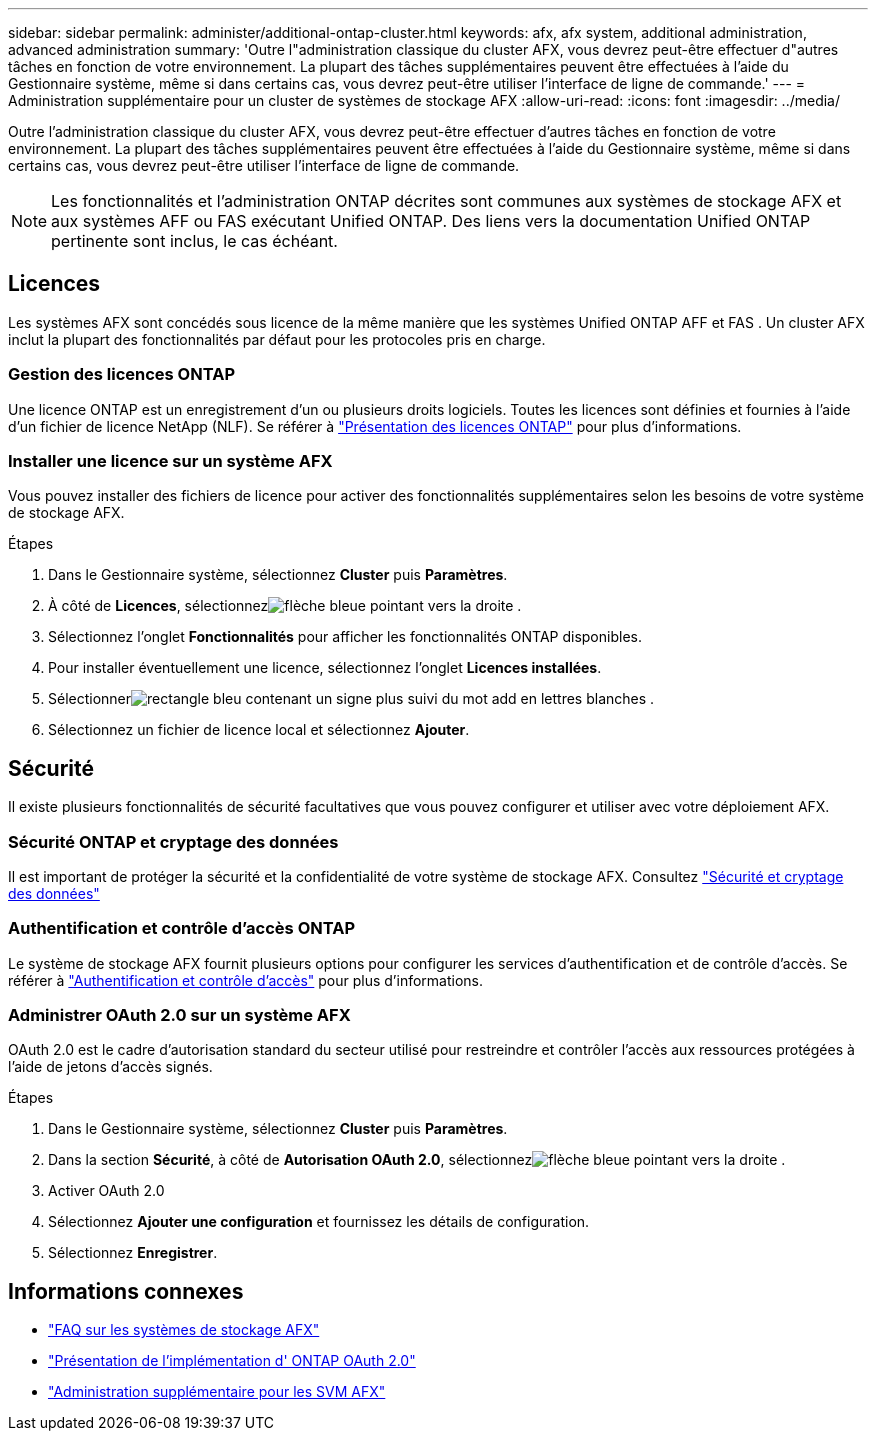 ---
sidebar: sidebar 
permalink: administer/additional-ontap-cluster.html 
keywords: afx, afx system, additional administration, advanced administration 
summary: 'Outre l"administration classique du cluster AFX, vous devrez peut-être effectuer d"autres tâches en fonction de votre environnement.  La plupart des tâches supplémentaires peuvent être effectuées à l’aide du Gestionnaire système, même si dans certains cas, vous devrez peut-être utiliser l’interface de ligne de commande.' 
---
= Administration supplémentaire pour un cluster de systèmes de stockage AFX
:allow-uri-read: 
:icons: font
:imagesdir: ../media/


[role="lead"]
Outre l'administration classique du cluster AFX, vous devrez peut-être effectuer d'autres tâches en fonction de votre environnement.  La plupart des tâches supplémentaires peuvent être effectuées à l’aide du Gestionnaire système, même si dans certains cas, vous devrez peut-être utiliser l’interface de ligne de commande.


NOTE: Les fonctionnalités et l'administration ONTAP décrites sont communes aux systèmes de stockage AFX et aux systèmes AFF ou FAS exécutant Unified ONTAP.  Des liens vers la documentation Unified ONTAP pertinente sont inclus, le cas échéant.



== Licences

Les systèmes AFX sont concédés sous licence de la même manière que les systèmes Unified ONTAP AFF et FAS .  Un cluster AFX inclut la plupart des fonctionnalités par défaut pour les protocoles pris en charge.



=== Gestion des licences ONTAP

Une licence ONTAP est un enregistrement d’un ou plusieurs droits logiciels.  Toutes les licences sont définies et fournies à l'aide d'un fichier de licence NetApp (NLF). Se référer à https://docs.netapp.com/us-en/ontap/system-admin/manage-licenses-concept.html["Présentation des licences ONTAP"^] pour plus d'informations.



=== Installer une licence sur un système AFX

Vous pouvez installer des fichiers de licence pour activer des fonctionnalités supplémentaires selon les besoins de votre système de stockage AFX.

.Étapes
. Dans le Gestionnaire système, sélectionnez *Cluster* puis *Paramètres*.
. À côté de *Licences*, sélectionnezimage:icon_arrow.gif["flèche bleue pointant vers la droite"] .
. Sélectionnez l'onglet *Fonctionnalités* pour afficher les fonctionnalités ONTAP disponibles.
. Pour installer éventuellement une licence, sélectionnez l'onglet *Licences installées*.
. Sélectionnerimage:icon_add_blue_bg.png["rectangle bleu contenant un signe plus suivi du mot add en lettres blanches"] .
. Sélectionnez un fichier de licence local et sélectionnez *Ajouter*.




== Sécurité

Il existe plusieurs fonctionnalités de sécurité facultatives que vous pouvez configurer et utiliser avec votre déploiement AFX.



=== Sécurité ONTAP et cryptage des données

Il est important de protéger la sécurité et la confidentialité de votre système de stockage AFX. Consultez  https://docs.netapp.com/us-en/ontap/security-encryption/index.html["Sécurité et cryptage des données"^]



=== Authentification et contrôle d'accès ONTAP

Le système de stockage AFX fournit plusieurs options pour configurer les services d’authentification et de contrôle d’accès. Se référer à https://docs.netapp.com/us-en/ontap/authentication-access-control/index.html["Authentification et contrôle d'accès"^] pour plus d'informations.



=== Administrer OAuth 2.0 sur un système AFX

OAuth 2.0 est le cadre d’autorisation standard du secteur utilisé pour restreindre et contrôler l’accès aux ressources protégées à l’aide de jetons d’accès signés.

.Étapes
. Dans le Gestionnaire système, sélectionnez *Cluster* puis *Paramètres*.
. Dans la section *Sécurité*, à côté de *Autorisation OAuth 2.0*, sélectionnezimage:icon_arrow.gif["flèche bleue pointant vers la droite"] .
. Activer OAuth 2.0
. Sélectionnez *Ajouter une configuration* et fournissez les détails de configuration.
. Sélectionnez *Enregistrer*.




== Informations connexes

* link:../faq-ontap-afx.html["FAQ sur les systèmes de stockage AFX"]
* https://docs.netapp.com/us-en/ontap/authentication/overview-oauth2.html["Présentation de l'implémentation d' ONTAP OAuth 2.0"^]
* link:../administer/additional-ontap-svm.html["Administration supplémentaire pour les SVM AFX"]

